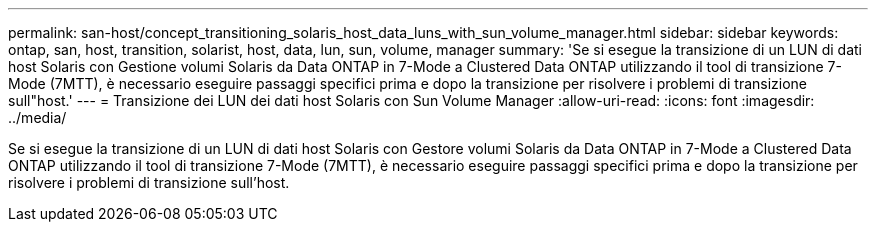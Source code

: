 ---
permalink: san-host/concept_transitioning_solaris_host_data_luns_with_sun_volume_manager.html 
sidebar: sidebar 
keywords: ontap, san, host, transition, solarist, host, data, lun, sun, volume, manager 
summary: 'Se si esegue la transizione di un LUN di dati host Solaris con Gestione volumi Solaris da Data ONTAP in 7-Mode a Clustered Data ONTAP utilizzando il tool di transizione 7-Mode (7MTT), è necessario eseguire passaggi specifici prima e dopo la transizione per risolvere i problemi di transizione sull"host.' 
---
= Transizione dei LUN dei dati host Solaris con Sun Volume Manager
:allow-uri-read: 
:icons: font
:imagesdir: ../media/


[role="lead"]
Se si esegue la transizione di un LUN di dati host Solaris con Gestore volumi Solaris da Data ONTAP in 7-Mode a Clustered Data ONTAP utilizzando il tool di transizione 7-Mode (7MTT), è necessario eseguire passaggi specifici prima e dopo la transizione per risolvere i problemi di transizione sull'host.
